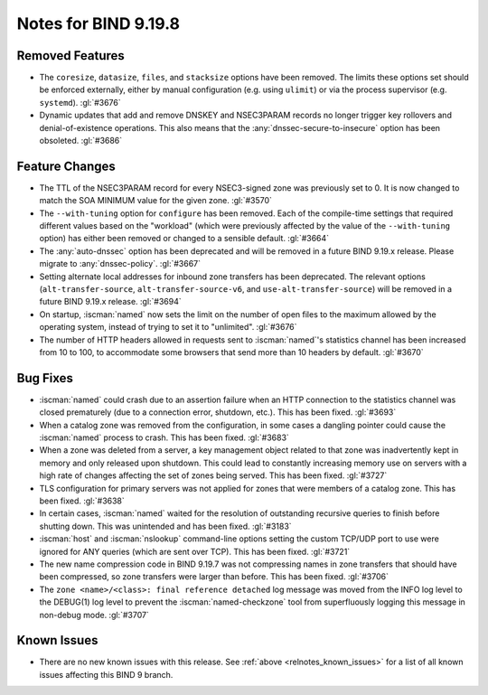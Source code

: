 .. Copyright (C) Internet Systems Consortium, Inc. ("ISC")
..
.. SPDX-License-Identifier: MPL-2.0
..
.. This Source Code Form is subject to the terms of the Mozilla Public
.. License, v. 2.0.  If a copy of the MPL was not distributed with this
.. file, you can obtain one at https://mozilla.org/MPL/2.0/.
..
.. See the COPYRIGHT file distributed with this work for additional
.. information regarding copyright ownership.

Notes for BIND 9.19.8
---------------------

Removed Features
~~~~~~~~~~~~~~~~

- The ``coresize``, ``datasize``, ``files``, and ``stacksize`` options
  have been removed. The limits these options set should be enforced
  externally, either by manual configuration (e.g. using ``ulimit``) or
  via the process supervisor (e.g. ``systemd``). :gl:`#3676`

- Dynamic updates that add and remove DNSKEY and NSEC3PARAM records no
  longer trigger key rollovers and denial-of-existence operations. This
  also means that the :any:`dnssec-secure-to-insecure` option has been
  obsoleted. :gl:`#3686`

Feature Changes
~~~~~~~~~~~~~~~

- The TTL of the NSEC3PARAM record for every NSEC3-signed zone was
  previously set to 0. It is now changed to match the SOA MINIMUM value
  for the given zone. :gl:`#3570`

- The ``--with-tuning`` option for ``configure`` has been removed. Each
  of the compile-time settings that required different values based on
  the "workload" (which were previously affected by the value of the
  ``--with-tuning`` option) has either been removed or changed to a
  sensible default. :gl:`#3664`

- The :any:`auto-dnssec` option has been deprecated and will be removed
  in a future BIND 9.19.x release. Please migrate to
  :any:`dnssec-policy`. :gl:`#3667`

- Setting alternate local addresses for inbound zone transfers has been
  deprecated. The relevant options (``alt-transfer-source``,
  ``alt-transfer-source-v6``, and ``use-alt-transfer-source``) will be
  removed in a future BIND 9.19.x release. :gl:`#3694`

- On startup, :iscman:`named` now sets the limit on the number of open
  files to the maximum allowed by the operating system, instead of
  trying to set it to "unlimited". :gl:`#3676`

- The number of HTTP headers allowed in requests sent to
  :iscman:`named`'s statistics channel has been increased from 10 to
  100, to accommodate some browsers that send more than 10 headers
  by default. :gl:`#3670`

Bug Fixes
~~~~~~~~~

- :iscman:`named` could crash due to an assertion failure when an HTTP
  connection to the statistics channel was closed prematurely (due to a
  connection error, shutdown, etc.). This has been fixed. :gl:`#3693`

- When a catalog zone was removed from the configuration, in some cases
  a dangling pointer could cause the :iscman:`named` process to crash.
  This has been fixed. :gl:`#3683`

- When a zone was deleted from a server, a key management object related
  to that zone was inadvertently kept in memory and only released upon
  shutdown. This could lead to constantly increasing memory use on
  servers with a high rate of changes affecting the set of zones being
  served. This has been fixed. :gl:`#3727`

- TLS configuration for primary servers was not applied for zones that
  were members of a catalog zone. This has been fixed. :gl:`#3638`

- In certain cases, :iscman:`named` waited for the resolution of
  outstanding recursive queries to finish before shutting down. This was
  unintended and has been fixed. :gl:`#3183`

- :iscman:`host` and :iscman:`nslookup` command-line options setting the
  custom TCP/UDP port to use were ignored for ANY queries (which are
  sent over TCP). This has been fixed. :gl:`#3721`

- The new name compression code in BIND 9.19.7 was not compressing
  names in zone transfers that should have been compressed, so zone
  transfers were larger than before. This has been fixed. :gl:`#3706`

- The ``zone <name>/<class>: final reference detached`` log message was
  moved from the INFO log level to the DEBUG(1) log level to prevent the
  :iscman:`named-checkzone` tool from superfluously logging this message
  in non-debug mode. :gl:`#3707`

Known Issues
~~~~~~~~~~~~

- There are no new known issues with this release. See :ref:`above
  <relnotes_known_issues>` for a list of all known issues affecting this
  BIND 9 branch.

